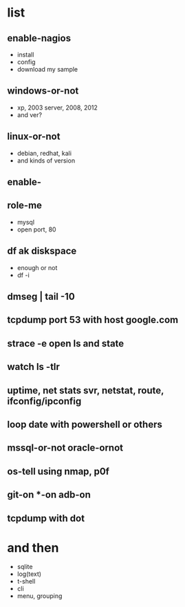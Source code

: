* list

** enable-nagios

- install
- config
- download my sample

** windows-or-not
   
- xp, 2003 server, 2008, 2012
- and ver?

** linux-or-not

- debian, redhat, kali
- and kinds of version

** enable-
** role-me

- mysql
- open port, 80

** df ak diskspace

- enough or not
- df -i

** dmseg | tail -10
** tcpdump port 53 with host google.com
** strace -e open ls and state
** watch ls -tlr
** uptime, net stats svr, netstat, route, ifconfig/ipconfig
** loop date with powershell or others
** mssql-or-not oracle-ornot
** os-tell using nmap, p0f
** git-on *-on adb-on
** tcpdump with dot
* and then

- sqlite
- log(text)
- t-shell
- cli
- menu, grouping


